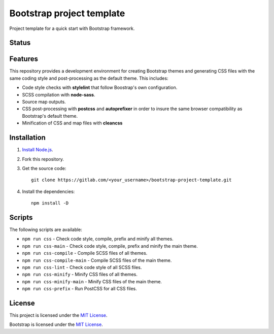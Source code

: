 ==========================
Bootstrap project template
==========================

Project template for a quick start with Bootstrap framework.

Status
======

.. image:: https://img.shields.io/node/v/bootstrap.svg
    :target: https://gitlab.com/pascalpepe/bootstrap-project-template/blob/master/package.json
    :alt: node

.. image:: https://img.shields.io/badge/bootstrap%20versions-4.2-563d7c.svg
    :target: https://gitlab.com/pascalpepe/bootstrap-project-template/blob/master/package.json
    :alt: bootstrap versions

.. image:: https://img.shields.io/badge/license-MIT-green.svg
    :target: https://gitlab.com/pascalpepe/bootstrap-project-template/blob/master/LICENSE
    :alt: license

Features
========

This repository provides a development environment for creating Bootstrap
themes and generating CSS files with the same coding style and post-processing
as the default theme. This includes:

* Code style checks with **stylelint** that follow Boostrap's own configuration.
* SCSS compilation with **node-sass**.
* Source map outputs.
* CSS post-processing with **postcss** and **autoprefixer** in order to insure
  the same browser compatibility as Bootstrap's default theme.
* Minification of CSS and map files with **cleancss**

Installation
============

1. `Install Node.js <https://nodejs.org/en/download/package-manager/>`_.
2. Fork this repository.
3. Get the source code::

    git clone https://gitlab.com/<your_username>/bootstrap-project-template.git

4. Install the dependencies::

    npm install -D


Scripts
=======

The following scripts are available:

* ``npm run css`` - Check code style, compile, prefix and minify all themes.
* ``npm run css-main`` - Check code style, compile, prefix and minify the main theme.
* ``npm run css-compile`` - Compile SCSS files of all themes.
* ``npm run css-compile-main`` - Compile SCSS files of the main theme.
* ``npm run css-lint`` - Check code style of all SCSS files.
* ``npm run css-minify`` - Minify CSS files of all themes.
* ``npm run css-minify-main`` - Minify CSS files of the main theme.
* ``npm run css-prefix`` - Run PostCSS for all CSS files.

License
=======

This project is licensed under the
`MIT License <https://gitlab.com/pascalpepe/bootstrap-project-template/blob/master/LICENSE>`_.

Bootstrap is licensed under the
`MIT License <https://github.com/twbs/bootstrap/blob/master/LICENSE>`_.
